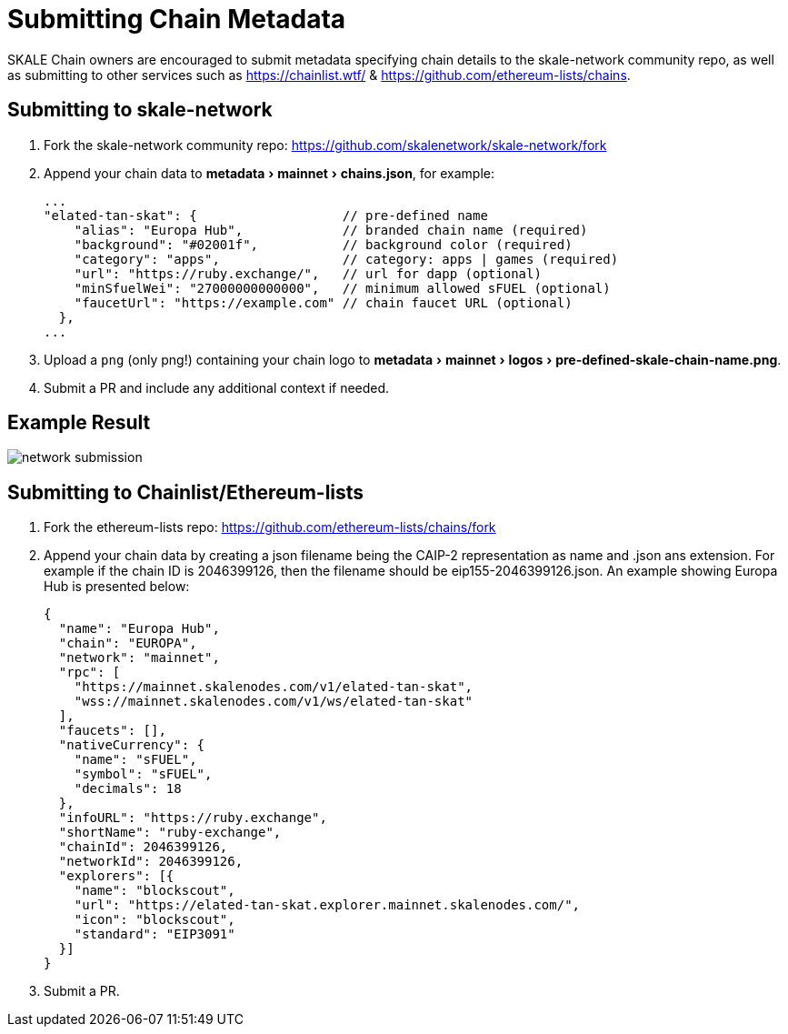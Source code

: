 = Submitting Chain Metadata
:experimental:

SKALE Chain owners are encouraged to submit metadata specifying chain details to the skale-network community repo, as well as submitting to other services such as https://chainlist.wtf/ & https://github.com/ethereum-lists/chains.

== Submitting to skale-network

. Fork the skale-network community repo: https://github.com/skalenetwork/skale-network/fork

. Append your chain data to menu:metadata[mainnet > chains.json], for example:
+
```json
...
"elated-tan-skat": {                   // pre-defined name
    "alias": "Europa Hub",             // branded chain name (required)
    "background": "#02001f",           // background color (required)
    "category": "apps",                // category: apps | games (required)
    "url": "https://ruby.exchange/",   // url for dapp (optional)
    "minSfuelWei": "27000000000000",   // minimum allowed sFUEL (optional)
    "faucetUrl": "https://example.com" // chain faucet URL (optional)
  },
...
```

. Upload a `png` (only png!) containing your chain logo to menu:metadata[mainnet > logos > pre-defined-skale-chain-name.png].
+

. Submit a PR and include any additional context if needed.

== Example Result

image:network-submission.png[]

== Submitting to Chainlist/Ethereum-lists

. Fork the ethereum-lists repo: https://github.com/ethereum-lists/chains/fork

. Append your chain data by creating a json filename being the CAIP-2 representation as name and .json ans extension.  For example if the chain ID is 2046399126, then the filename should be eip155-2046399126.json. An example showing Europa Hub is presented below:
+
```json
{
  "name": "Europa Hub",
  "chain": "EUROPA",
  "network": "mainnet",
  "rpc": [
    "https://mainnet.skalenodes.com/v1/elated-tan-skat",
    "wss://mainnet.skalenodes.com/v1/ws/elated-tan-skat"
  ],
  "faucets": [],
  "nativeCurrency": {
    "name": "sFUEL",
    "symbol": "sFUEL",
    "decimals": 18
  },
  "infoURL": "https://ruby.exchange",
  "shortName": "ruby-exchange",
  "chainId": 2046399126,
  "networkId": 2046399126,
  "explorers": [{
    "name": "blockscout",
    "url": "https://elated-tan-skat.explorer.mainnet.skalenodes.com/",
    "icon": "blockscout",
    "standard": "EIP3091"
  }]
}
```

. Submit a PR.